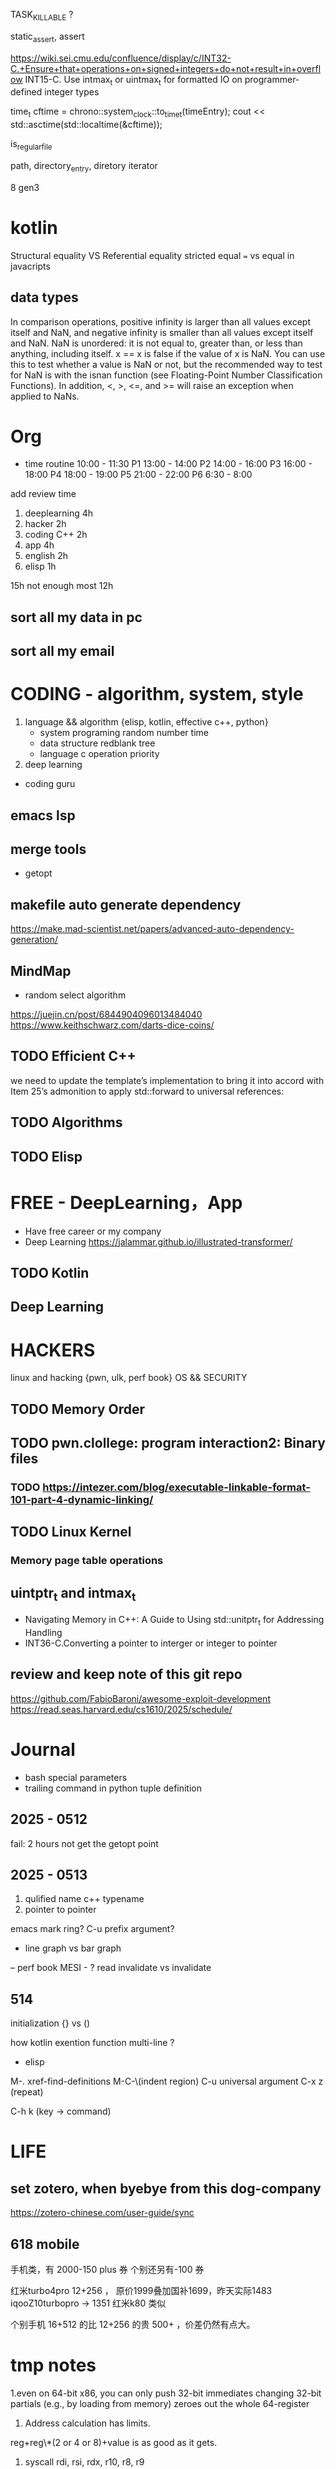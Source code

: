 TASK_KILLABLE ?


static_assert, assert


https://wiki.sei.cmu.edu/confluence/display/c/INT32-C.+Ensure+that+operations+on+signed+integers+do+not+result+in+overflow
INT15-C. Use intmax_t or uintmax_t for formatted IO on programmer-defined integer types

time_t cftime = chrono::system_clock::to_time_t(timeEntry);
cout << std::asctime(std::localtime(&cftime));

is_regular_file

path, directory_entry, diretory iterator


8 gen3




* kotlin
Structural equality VS  Referential equality
stricted equal === vs equal in javacripts


** data types
In comparison operations, positive infinity is larger than all values except itself and NaN,
and negative infinity is smaller than all values except itself and NaN.
NaN is unordered: it is not equal to, greater than, or less than anything, including itself. x == x is false if the value of x is NaN. You can use this to test whether a value is NaN or not, but the recommended way to test for NaN is with the isnan function (see Floating-Point Number Classification Functions). In addition, <, >, <=, and >= will raise an exception when applied to NaNs.


* Org
- time routine
  10:00 - 11:30 P1
  13:00 - 14:00 P2
  14:00 - 16:00 P3
  16:00 - 18:00 P4
  18:00 - 19:00 P5
  21:00 - 22:00 P6
  6:30 - 8:00

add review time
1. deeplearning 4h
2. hacker 2h
3. coding C++ 2h
4. app 4h
6. english 2h
7. elisp 1h

15h not enough
most 12h   

 
** sort all my data in pc

** sort all my email


* CODING - algorithm, system, style
1. language && algorithm {elisp, kotlin, effective c++, python}
   - system programing
      random number
      time
   - data structure
      redblank tree
   - language
     c operation priority

2. deep learning


- coding guru


** emacs lsp  
** merge tools
- getopt
  
** makefile auto generate dependency
https://make.mad-scientist.net/papers/advanced-auto-dependency-generation/

** MindMap
- random select algorithm
https://juejin.cn/post/6844904096013484040
https://www.keithschwarz.com/darts-dice-coins/

** TODO Efficient C++ 
we need to update the template’s implementation to bring it into accord  with Item 25’s admonition to apply std::forward to universal references:
** TODO Algorithms
** TODO Elisp
* FREE - DeepLearning，App
- Have free career or my company
+ Deep Learning
  https://jalammar.github.io/illustrated-transformer/
** TODO Kotlin 
** Deep Learning

* HACKERS
linux and hacking {pwn, ulk, perf book}
OS && SECURITY
** TODO Memory Order
** TODO pwn.clollege: program interaction2: Binary files
*** TODO https://intezer.com/blog/executable-linkable-format-101-part-4-dynamic-linking/

** TODO Linux Kernel
*** Memory page table operations

** uintptr_t and intmax_t
- Navigating Memory in C++: A Guide to Using std::unitptr_t for Addressing Handling
- INT36-C.Converting a pointer to interger or integer to pointer


** review and keep note of this git repo
https://github.com/FabioBaroni/awesome-exploit-development
https://read.seas.harvard.edu/cs1610/2025/schedule/


* Journal
- bash special parameters
- trailing command in python tuple definition
** 2025 - 0512
fail: 2 hours not get the getopt point
** 2025 - 0513
1. qulified name c++ typename
2. pointer to pointer
emacs mark ring?
C-u prefix argument?

- line graph vs bar graph

-- perf book
MESI - ? read invalidate vs invalidate

** 514
initialization {} vs ()

how kotlin exention function multi-line  ?

- elisp
M-. xref-find-definitions
M-C-\(indent region)
C-u universal argument
C-x z (repeat)

C-h k (key -> command)
* LIFE
** set zotero, when byebye from this dog-company
https://zotero-chinese.com/user-guide/sync



















** 618 mobile
手机类，有 2000-150   plus 券
个别还另有-100 券
  
红米turbo4pro  12+256 ， 原价1999叠加国补1699，昨天实际1483
iqooZ10turbopro  -> 1351
红米k80 类似


个别手机 16+512 的比 12+256 的贵 500+ ，价差仍然有点大。



* tmp notes
1.even on 64-bit x86, you can only push 32-bit immediates
changing 32-bit partials (e.g., by loading from memory) zeroes out the whole 64-register

2. Address calculation has limits.
reg+reg\*(2 or 4 or 8)+value is as good as it gets.

3. syscall rdi, rsi, rdx, r10, r8, r9

calling convention
Linux amd64: rdi, rsi, rdx, rcx, r8, r9, return value in rax
Linux arm: r0, r1, r2, r3, return value in r0

- callee-saved
(the function you call keeps their values safe on the stack).
rbx, rbp, r12, r13, r14, r15


* Mindmap && Tmp ideas
Q1 coding too little - no routine time
Must make time routine

** Sort my work

- idol research && free career
 
** Coding MingMap - Roadmap


** NewIdeas
- self new learned  word list (for review)


** linux kernel : put_user use generic
https://github.com/JacksonAllan/CC/blob/main/articles/Better_C_Generics_Part_1_The_Extendible_Generic.md
https://dev.to/pauljlucas/generic-in-c-i48


* Home && other
** deep learning flower book
https://github.com/janishar/mit-deep-learning-book-pdf?tab=readme-ov-file
https://www.deeplearningbook.org
** add perfbook github to newpkm
	https://www.kernel.org/pub/linux/kernel/people/paulmck/perfbook/perfbook.html
	git repo https://github.com/paulmckrcu/perfbook.git

** Effective cpp printed
[67 - 76] - 80]
         item8]
** TODO copy s191 class's staff in mac
* new
https://lore.kernel.org/lkml/20250515182322.117840-1-pasha.tatashin@soleen.com/
